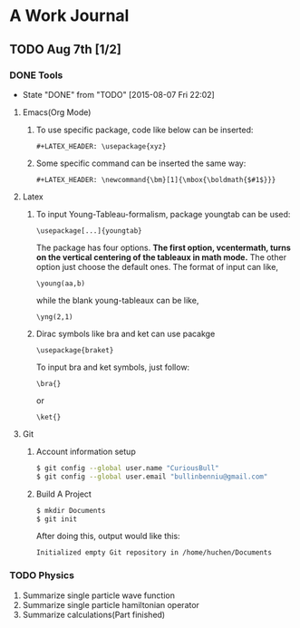 * A Work Journal
** TODO Aug 7th [1/2]
*** DONE Tools
    CLOSED: [2015-08-07 Fri 22:02]
    - State "DONE"       from "TODO"       [2015-08-07 Fri 22:02]
**** Emacs(Org Mode)
1. To use specific package, code like below can be inserted:
  #+begin_example
   #+LATEX_HEADER: \usepackage{xyz}
  #+end_example
2. Some specific command can be inserted the same way:
  #+begin_example
   #+LATEX_HEADER: \newcommand{\bm}[1]{\mbox{\boldmath{$#1$}}}
  #+end_example
**** Latex
1. To input Young-Tableau-formalism, package youngtab can be used:
   #+begin_example
    \usepackage[...]{youngtab}
   #+end_example
   The package has four options. *The first option, vcentermath, turns on the
   vertical centering of the tableaux in math mode.* The other option just 
   choose the default ones.
   The format of input can like,
   #+begin_example
    \young(aa,b)
   #+end_example
   while the blank young-tableaux can be like,
   #+begin_example
    \yng(2,1)
   #+end_example
2. Dirac symbols like bra and ket can use pacakge
   #+begin_example
    \usepackage{braket}
   #+end_example
   To input bra and ket symbols, just follow:
   #+begin_example
    \bra{}
   #+end_example
   or
   #+begin_example
    \ket{}
   #+end_example
**** Git
1. Account information setup
   #+BEGIN_SRC sh
   $ git config --global user.name "CuriousBull"
   $ git config --global user.email "bullinbenniu@gmail.com"
   #+END_SRC
2. Build A Project
   #+BEGIN_SRC sh
   $ mkdir Documents
   $ git init
   #+END_SRC
   After doing this, output would like this:
   #+begin_example
   Initialized empty Git repository in /home/huchen/Documents
   #+end_example
*** TODO Physics
1. Summarize single particle wave function
2. Summarize single particle hamiltonian operator
3. Summarize calculations(Part finished)
